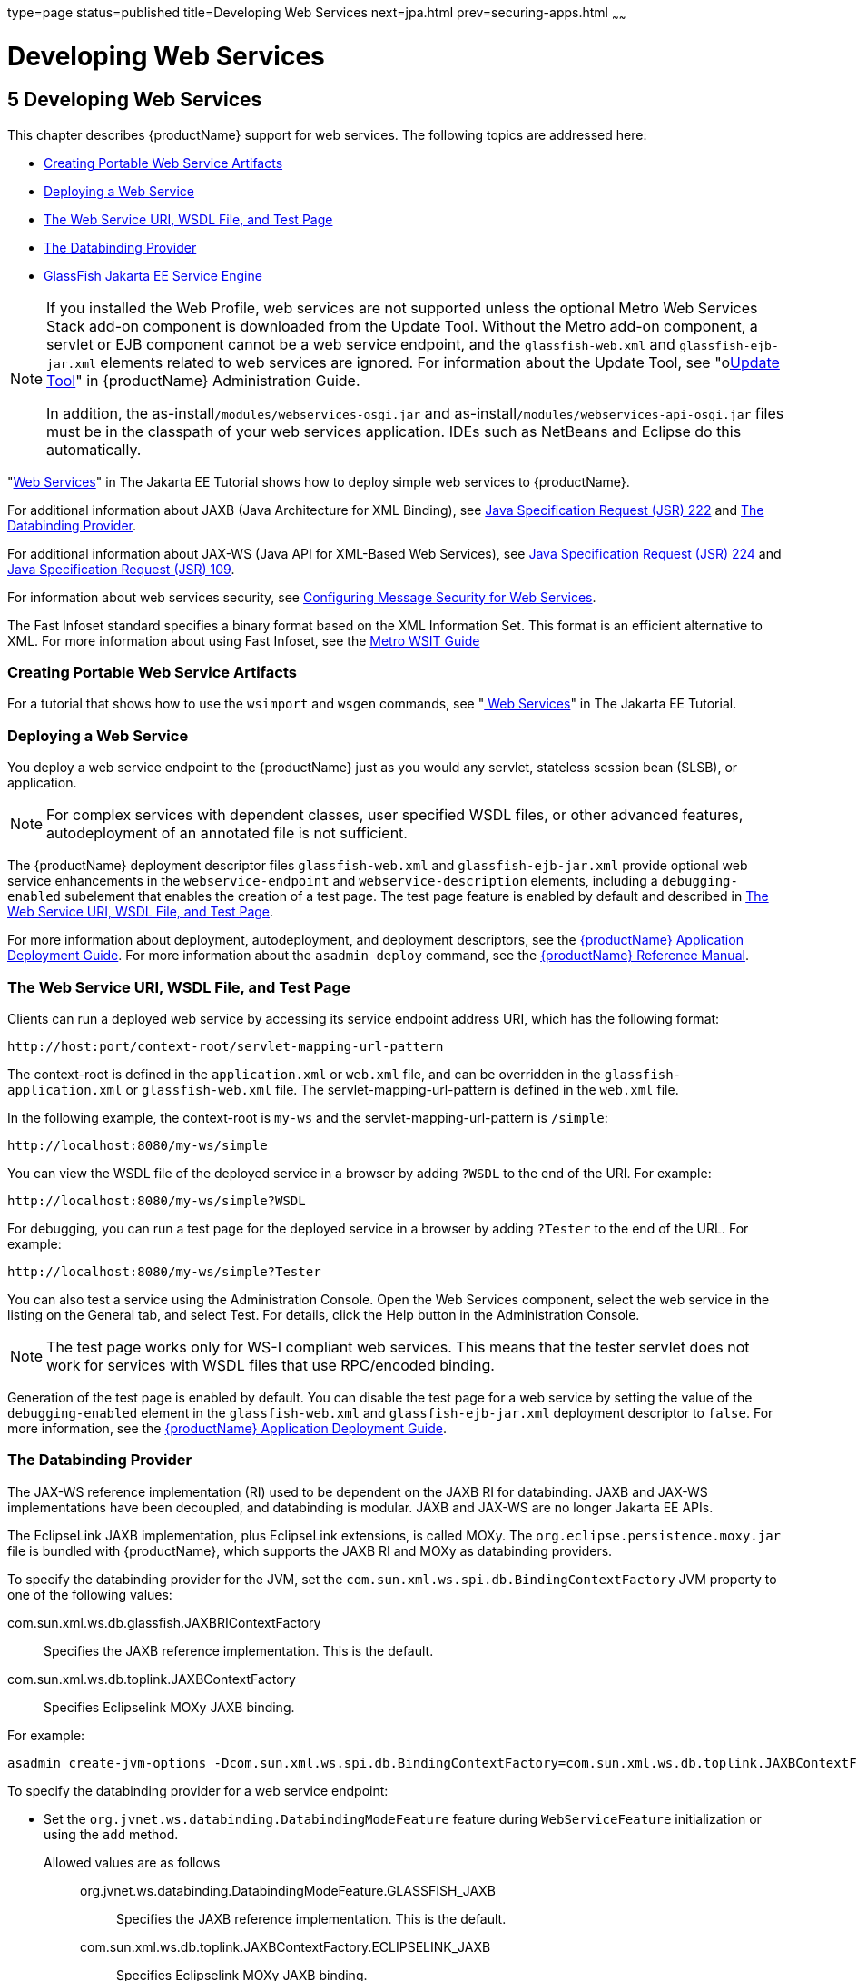 type=page
status=published
title=Developing Web Services
next=jpa.html
prev=securing-apps.html
~~~~~~

= Developing Web Services

[[GSDVG00007]][[gaszn]]


[[developing-web-services]]
== 5 Developing Web Services

This chapter describes {productName} support for web services.
The following topics are addressed here:

* xref:#creating-portable-web-service-artifacts[Creating Portable Web Service Artifacts]
* xref:#deploying-a-web-service[Deploying a Web Service]
* xref:#the-web-service-uri-wsdl-file-and-test-page[The Web Service URI, WSDL File, and Test Page]
* xref:#the-databinding-provider[The Databinding Provider]
* xref:#glassfish-java-ee-service-engine[GlassFish Jakarta EE Service Engine]


[NOTE]
====
If you installed the Web Profile, web services are not supported unless
the optional Metro Web Services Stack add-on component is downloaded
from the Update Tool. Without the Metro add-on component, a servlet or
EJB component cannot be a web service endpoint, and the
`glassfish-web.xml` and `glassfish-ejb-jar.xml` elements related to web
services are ignored. For information about the Update Tool, see
"olink:GSADG00701[Update Tool]" in {productName}
Administration Guide.

In addition, the as-install``/modules/webservices-osgi.jar`` and
as-install``/modules/webservices-api-osgi.jar`` files must be in
the classpath of your web services application. IDEs such as NetBeans
and Eclipse do this automatically.
====


"https://eclipse-ee4j.github.io/jakartaee-tutorial/#web-services[Web Services]"
in The Jakarta EE Tutorial shows how to deploy simple web services to
{productName}.

For additional information about JAXB (Java Architecture for XML Binding), see
http://jcp.org/aboutJava/communityprocess/pfd/jsr222/index.html[Java
Specification Request (JSR) 222] and xref:#the-databinding-provider[The Databinding Provider].

For additional information about JAX-WS (Java API for XML-Based Web Services), see
http://jcp.org/aboutJava/communityprocess/pfd/jsr224/index.html[Java
Specification Request (JSR) 224] and
http://jcp.org/en/jsr/detail?id=109[Java Specification Request (JSR) 109].

For information about web services security, see
link:securing-apps.html#configuring-message-security-for-web-services[Configuring Message Security for Web Services].

The Fast Infoset standard specifies a binary format based on the XML Information Set.
This format is an efficient alternative to XML.
For more information about using Fast Infoset,
see the https://eclipse-ee4j.github.io/metro-wsit/3.0.0/guide/ch02.html#using-fastinfoset[
Metro WSIT Guide]


[[gbizi]][[GSDVG00126]][[creating-portable-web-service-artifacts]]

=== Creating Portable Web Service Artifacts

For a tutorial that shows how to use the `wsimport` and `wsgen`
commands, see "https://eclipse-ee4j.github.io/jakartaee-tutorial/#web-services[
Web Services]" in The Jakarta EE Tutorial.

[[gbixz]][[GSDVG00127]][[deploying-a-web-service]]

=== Deploying a Web Service

You deploy a web service endpoint to the {productName} just as you
would any servlet, stateless session bean (SLSB), or application.


[NOTE]
====
For complex services with dependent classes, user specified WSDL files,
or other advanced features, autodeployment of an annotated file is not
sufficient.
====


The {productName} deployment descriptor files `glassfish-web.xml` and
`glassfish-ejb-jar.xml` provide optional web service enhancements in the
`webservice-endpoint` and `webservice-description` elements, including a
`debugging-enabled` subelement that enables the creation of a test page.
The test page feature is enabled by default and described in
xref:#the-web-service-uri-wsdl-file-and-test-page[The Web Service URI, WSDL File, and Test Page].

For more information about deployment, autodeployment, and deployment
descriptors, see the link:application-deployment-guide.html#GSDPG[
{productName} Application Deployment Guide].
For more information about the
`asadmin deploy` command, see the link:reference-manual.html#GSRFM[
{productName} Reference Manual].

[[gbiyw]][[GSDVG00128]][[the-web-service-uri-wsdl-file-and-test-page]]

=== The Web Service URI, WSDL File, and Test Page

Clients can run a deployed web service by accessing its service endpoint
address URI, which has the following format:

[source]
----
http://host:port/context-root/servlet-mapping-url-pattern
----

The context-root is defined in the `application.xml` or `web.xml` file,
and can be overridden in the `glassfish-application.xml` or
`glassfish-web.xml` file. The servlet-mapping-url-pattern is defined in
the `web.xml` file.

In the following example, the context-root is `my-ws` and the
servlet-mapping-url-pattern is `/simple`:

[source]
----
http://localhost:8080/my-ws/simple
----

You can view the WSDL file of the deployed service in a browser by
adding `?WSDL` to the end of the URI. For example:

[source]
----
http://localhost:8080/my-ws/simple?WSDL
----

For debugging, you can run a test page for the deployed service in a
browser by adding `?Tester` to the end of the URL. For example:

[source]
----
http://localhost:8080/my-ws/simple?Tester
----

You can also test a service using the Administration Console. Open the
Web Services component, select the web service in the listing on the
General tab, and select Test. For details, click the Help button in the
Administration Console.


[NOTE]
====
The test page works only for WS-I compliant web services. This means
that the tester servlet does not work for services with WSDL files that
use RPC/encoded binding.
====


Generation of the test page is enabled by default. You can disable the
test page for a web service by setting the value of the
`debugging-enabled` element in the `glassfish-web.xml` and
`glassfish-ejb-jar.xml` deployment descriptor to `false`. For more
information, see the link:application-deployment-guide.html#GSDPG[{productName}
Application Deployment Guide].

[[CHDEBBCH]][[GSDVG536]][[the-databinding-provider]]

=== The Databinding Provider

The JAX-WS reference implementation (RI) used to be dependent on the
JAXB RI for databinding. JAXB and JAX-WS implementations have been
decoupled, and databinding is modular. JAXB and JAX-WS are no longer
Jakarta EE APIs.

The EclipseLink JAXB implementation, plus EclipseLink extensions, is
called MOXy. The `org.eclipse.persistence.moxy.jar` file is bundled with
{productName}, which supports the JAXB RI and MOXy as databinding
providers.

To specify the databinding provider for the JVM, set the
`com.sun.xml.ws.spi.db.BindingContextFactory` JVM property to one of the
following values:

com.sun.xml.ws.db.glassfish.JAXBRIContextFactory::
  Specifies the JAXB reference implementation. This is the default.
com.sun.xml.ws.db.toplink.JAXBContextFactory::
  Specifies Eclipselink MOXy JAXB binding.

For example:

[source]
----
asadmin create-jvm-options -Dcom.sun.xml.ws.spi.db.BindingContextFactory=com.sun.xml.ws.db.toplink.JAXBContextFactory
----

To specify the databinding provider for a web service endpoint:

* Set the `org.jvnet.ws.databinding.DatabindingModeFeature` feature
during `WebServiceFeature` initialization or using the `add` method.
Allowed values are as follows:::
org.jvnet.ws.databinding.DatabindingModeFeature.GLASSFISH_JAXB::
  Specifies the JAXB reference implementation. This is the default.
com.sun.xml.ws.db.toplink.JAXBContextFactory.ECLIPSELINK_JAXB::
  Specifies Eclipselink MOXy JAXB binding.
+
For example:
+
[source,java]
----
import jakarta.xml.ws.WebServiceFeature;
import org.jvnet.ws.databinding.DatabindingModeFeature;
import com.sun.xml.ws.db.toplink.JAXBContextFactory;
...
WebServiceFeature[] features = {new DatabindingModeFeature(JAXBContextFactory.ECLIPSELINK_JAXB)};
...
----
* Set the `org.jvnet.ws.databinding.DatabindingModeFeature` feature
using the `@DatabindingMode` annotation. For example:
+
[source,java]
----
import jakarta.jws.WebService;
import org.jvnet.ws.databinding.DatabindingMode;
import com.sun.xml.ws.db.toplink.JAXBContextFactory;
...
@WebService()
@DatabindingMode(JAXBContextFactory.ECLIPSELINK_JAXB);
...
----
* Set the `databinding` attribute of the `endpoint` element in the
`sun-jaxws.xml` file. Allowed values are `glassfish.jaxb` or
`eclipselink.jaxb`. For example:
+
[source,xml]
----
<endpoint name='hello'
  implementation='hello.HelloImpl'
  url-pattern='/hello'
  databinding='eclipselink.jaxb'
/>
----

The EclipseLink JAXB compiler is not included but can be used with
{productName}. Download the EclipseLink zip file at
`http://www.eclipse.org/eclipselink/downloads/` and unzip it. The
compiler files are located here:

[source]
----
bin/jaxb-compiler.cmd
bin/jaxb-compiler.sh
----

[[gcgzz]][[GSDVG00129]][[glassfish-java-ee-service-engine]]

=== GlassFish Jakarta EE Service Engine

{productName} 7 provides the GlassFish Jakarta EE Service Engine, a
JSR 208 compliant Java Business Integration (JBI) runtime component that
connects Jakarta EE web services to JBI components. The Jakarta EE Service
Engine is installed as an add-on component using the Update Tool. Look
for the JBI component named Jakarta EE Service Engine. A JBI runtime is not
installed with or integrated into {productName} 7 and must be
obtained separately. For more information about using the Update Tool to
obtain the Jakarta EE Service Engine and other add-on components, see
"link:administration-guide.html#GSADG00701[Update Tool]" in {productName}
Administration Guide.

The Jakarta EE Service Engine acts as a bridge between the Jakarta EE and JBI
runtime environments for web service providers and web service
consumers. The Jakarta EE Service Engine provides better performance than a
SOAP over HTTP binding component due to in-process communication between
components and additional protocols provided by JBI binding components
such as JMS, SMTP, and File.

The http://jcp.org/en/jsr/detail?id=208[JSR 208]
(`http://jcp.org/en/jsr/detail?id=208`) specification allows
transactions to be propagated to other components using a message
exchange property specified in the `JTA_TRANSACTION_PROPERTY_NAME`
field. The Jakarta EE Service Engine uses this property to set and get a
transaction object from the JBI message exchange. It then uses the
transaction object to take part in a transaction. This means a Jakarta EE
application or module can take part in a transaction started by a JBI
application. Conversely, a JBI application can take part in a
transaction started by a Jakarta EE application or module.

Similarly, the JSR 208 specification allows a security subject to be
propagated as a message exchange property named
`javax.jbi.security.subject`. Thus a security subject can be propagated
from a Jakarta EE application or module to a JBI application or the
reverse.

To deploy a Jakarta EE application or module as a JBI service unit, use the
`asadmin deploy` command, or autodeployment. For more information about
the `asadmin deploy` command, see the link:reference-manual.html#GSRFM[
{productName} Reference Manual].
For more information about autodeployment, see
"link:application-deployment-guide/deploying-applications.html#to-deploy-an-application-or-module-automatically[
To Deploy an Application or Module Automatically]"
in {productName} Application Deployment Guide.

[[gelxr]][[GSDVG00387]][[using-the-jbi.xml-file]]

==== Using the `jbi.xml` File

Section 6.3.1 of the JSR 208 specification describes the `jbi.xml` file.
This is a deployment descriptor, located in the `META-INF` directory. To
deploy a Jakarta EE application or module as a JBI service unit, you need
only specify a small subset of elements in the `jbi.xml` file. Here is
an example provider:

[source,xml]
----
<?xml version="1.0" encoding="UTF-8" standalone="yes"?>
<jbi version="1.0" xmlns="http://java.sun.com/xml/ns/jbi" xmlns:ns0="http://ejbws.jbi.misc/">
  <services binding-component="false">
    <provides endpoint-name="MiscPort" interface-name="ns0:Misc" service-name="ns0:MiscService"/>
  </services>
</jbi>
----

Here is an example consumer:

[source,xml]
----
<?xml version="1.0" encoding="UTF-8" standalone="yes"?>
<jbi version="1.0" xmlns="http://java.sun.com/xml/ns/jbi" xmlns:ns0="http://message.hello.jbi/">
  <services binding-component="false">
    <consumes endpoint-name="MsgPort" interface-name="ns0:Msg" service-name="ns0:MsgService"/>
  </services>
</jbi>
----

The Jakarta EE Service Engine enables the endpoints described in the
`provides` section of the `jbi.xml` file in the JBI runtime. Similarly,
the Jakarta EE Service Engine routes invocations of the endpoints described
in the `consumes` section from the Jakarta EE web service consumer to the
JBI runtime.


